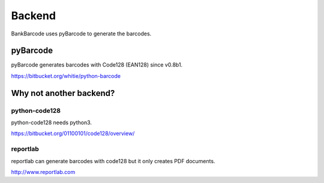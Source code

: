 =======
Backend
=======

BankBarcode uses pyBarcode to generate the barcodes.

pyBarcode
=========

pyBarcode generates barcodes with Code128 (EAN128) since v0.8b1.

https://bitbucket.org/whitie/python-barcode

Why not another backend?
========================

python-code128
--------------

python-code128 needs python3.

https://bitbucket.org/01100101/code128/overview/

reportlab
---------

reportlab can generate barcodes with code128 but it only creates PDF documents.

http://www.reportlab.com
